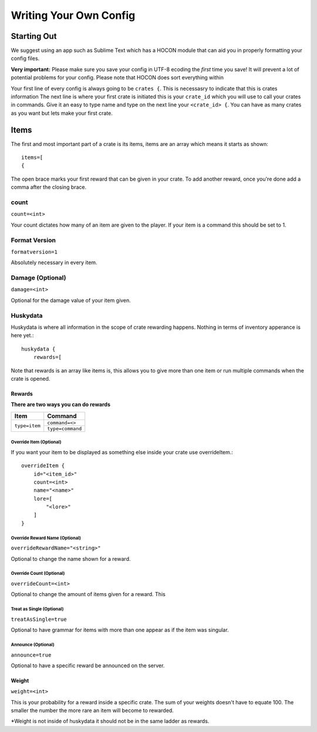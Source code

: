 .. HuskyCrates - Last updated v1.7.2

Writing Your Own Config
===============================
.. image:: http://i.imgur.com/ZRN1RVN.png

************
Starting Out
************

We suggest using an app such as Sublime Text which has a HOCON module that can aid you in properly formatting your config files.

**Very important:** Please make sure you save your config in UTF-8 ecoding the *first* time you save! It will prevent a lot of potential problems for your config.
Please note that HOCON does sort everything within 

Your first line of every config is always going to be ``crates {``. This is necessasry to indicate that this is crates information
The next line is where your first crate is initiated this is your ``crate_id`` which you will use to call your crates in commands. Give it an easy to type name and type on the next line your ``<crate_id> {``.
You can have as many crates as you want but lets make your first crate.

*****
Items 
*****

The first and most important part of a crate is its items, items are an array which means it starts as shown::

    items=[
    {

The open brace marks your first reward that can be given in your crate. To add another reward, once you're done add a comma after the closing brace.

-----
count
-----

``count=<int>``

Your count dictates how many of an item are given to the player. If your item is a command this should be set to 1.

--------------
Format Version
--------------

``formatversion=1``

Absolutely necessary in every item.

-----------------
Damage (Optional)
-----------------

``damage=<int>``

Optional for the damage value of your item given.

---------
Huskydata
---------

Huskydata is where all information in the scope of crate rewarding happens. Nothing in terms of inventory apperance is here yet.::

    huskydata {
        rewards=[

Note that rewards is an array like items is, this allows you to give more than one item or run multiple commands when the crate is opened.

=======
Rewards
=======

**There are two ways you can do rewards**

+-----------------+-----------------+
| Item            | Command         |
+=================+=================+
|``type=item``    |``command=<>``   |
|                 +-----------------+
|                 |``type=command`` |
+-----------------+-----------------+

^^^^^^^^^^^^^^^^^^^^^^^^
Override Item (Optional)
^^^^^^^^^^^^^^^^^^^^^^^^

If you want your item to be displayed as something else inside your crate use overrideItem.::
    
    overrideItem {
        id="<item_id>"
        count=<int>
        name="<name>"
        lore=[
            "<lore>"
        ]
    }

^^^^^^^^^^^^^^^^^^^^^^^^^^^^^^^
Override Reward Name (Optional)
^^^^^^^^^^^^^^^^^^^^^^^^^^^^^^^

``overrideRewardName="<string>"``

Optional to change the name shown for a reward.

^^^^^^^^^^^^^^^^^^^^^^^^^
Override Count (Optional)
^^^^^^^^^^^^^^^^^^^^^^^^^

``overrideCount=<int>``

Optional to change the amount of items given for a reward. This 

^^^^^^^^^^^^^^^^^^^^^^^^^^
Treat as Single (Optional)
^^^^^^^^^^^^^^^^^^^^^^^^^^

``treatAsSingle=true``

Optional to have grammar for items with more than one appear as if the item was singular.

^^^^^^^^^^^^^^^^^^^
Announce (Optional)
^^^^^^^^^^^^^^^^^^^

``announce=true``

Optional to have a specific reward be announced on the server.

======
Weight
======

``weight=<int>``

This is your probability for a reward inside a specific crate. The sum of your weights doesn't have to equate 100. The smaller the number the more rare an item will become to rewarded.

*Weight is not inside of huskydata it should not be in the same ladder as rewards.
